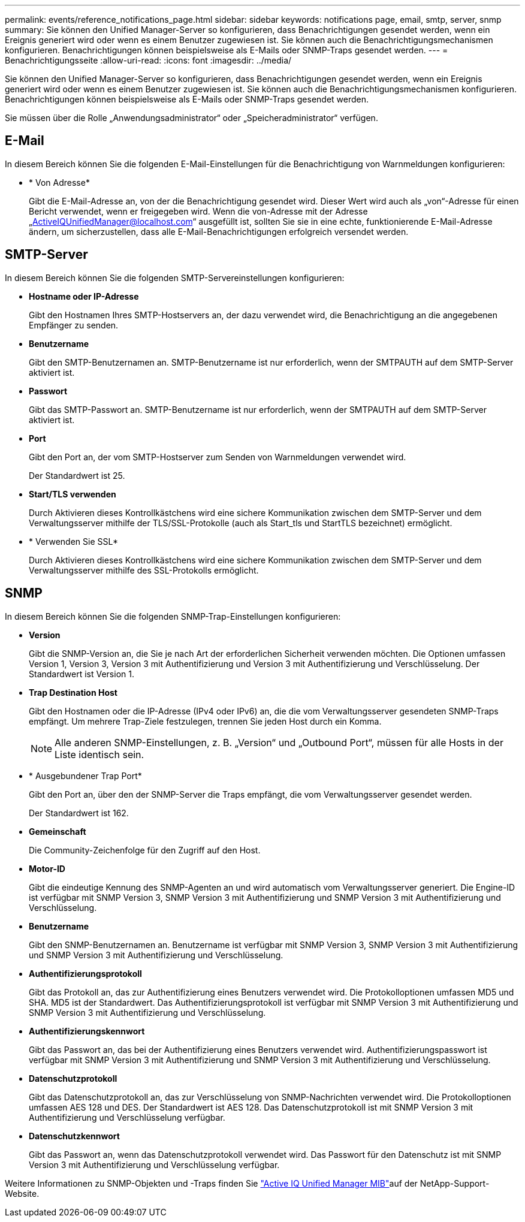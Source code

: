 ---
permalink: events/reference_notifications_page.html 
sidebar: sidebar 
keywords: notifications page, email, smtp, server, snmp 
summary: Sie können den Unified Manager-Server so konfigurieren, dass Benachrichtigungen gesendet werden, wenn ein Ereignis generiert wird oder wenn es einem Benutzer zugewiesen ist. Sie können auch die Benachrichtigungsmechanismen konfigurieren. Benachrichtigungen können beispielsweise als E-Mails oder SNMP-Traps gesendet werden. 
---
= Benachrichtigungsseite
:allow-uri-read: 
:icons: font
:imagesdir: ../media/


[role="lead"]
Sie können den Unified Manager-Server so konfigurieren, dass Benachrichtigungen gesendet werden, wenn ein Ereignis generiert wird oder wenn es einem Benutzer zugewiesen ist. Sie können auch die Benachrichtigungsmechanismen konfigurieren. Benachrichtigungen können beispielsweise als E-Mails oder SNMP-Traps gesendet werden.

Sie müssen über die Rolle „Anwendungsadministrator“ oder „Speicheradministrator“ verfügen.



== E-Mail

In diesem Bereich können Sie die folgenden E-Mail-Einstellungen für die Benachrichtigung von Warnmeldungen konfigurieren:

* * Von Adresse*
+
Gibt die E-Mail-Adresse an, von der die Benachrichtigung gesendet wird. Dieser Wert wird auch als „von“-Adresse für einen Bericht verwendet, wenn er freigegeben wird. Wenn die von-Adresse mit der Adresse „ActiveIQUnifiedManager@localhost.com“ ausgefüllt ist, sollten Sie sie in eine echte, funktionierende E-Mail-Adresse ändern, um sicherzustellen, dass alle E-Mail-Benachrichtigungen erfolgreich versendet werden.





== SMTP-Server

In diesem Bereich können Sie die folgenden SMTP-Servereinstellungen konfigurieren:

* *Hostname oder IP-Adresse*
+
Gibt den Hostnamen Ihres SMTP-Hostservers an, der dazu verwendet wird, die Benachrichtigung an die angegebenen Empfänger zu senden.

* *Benutzername*
+
Gibt den SMTP-Benutzernamen an. SMTP-Benutzername ist nur erforderlich, wenn der SMTPAUTH auf dem SMTP-Server aktiviert ist.

* *Passwort*
+
Gibt das SMTP-Passwort an. SMTP-Benutzername ist nur erforderlich, wenn der SMTPAUTH auf dem SMTP-Server aktiviert ist.

* *Port*
+
Gibt den Port an, der vom SMTP-Hostserver zum Senden von Warnmeldungen verwendet wird.

+
Der Standardwert ist 25.

* *Start/TLS verwenden*
+
Durch Aktivieren dieses Kontrollkästchens wird eine sichere Kommunikation zwischen dem SMTP-Server und dem Verwaltungsserver mithilfe der TLS/SSL-Protokolle (auch als Start_tls und StartTLS bezeichnet) ermöglicht.

* * Verwenden Sie SSL*
+
Durch Aktivieren dieses Kontrollkästchens wird eine sichere Kommunikation zwischen dem SMTP-Server und dem Verwaltungsserver mithilfe des SSL-Protokolls ermöglicht.





== SNMP

In diesem Bereich können Sie die folgenden SNMP-Trap-Einstellungen konfigurieren:

* *Version*
+
Gibt die SNMP-Version an, die Sie je nach Art der erforderlichen Sicherheit verwenden möchten. Die Optionen umfassen Version 1, Version 3, Version 3 mit Authentifizierung und Version 3 mit Authentifizierung und Verschlüsselung. Der Standardwert ist Version 1.

* *Trap Destination Host*
+
Gibt den Hostnamen oder die IP-Adresse (IPv4 oder IPv6) an, die die vom Verwaltungsserver gesendeten SNMP-Traps empfängt. Um mehrere Trap-Ziele festzulegen, trennen Sie jeden Host durch ein Komma.

+
[NOTE]
====
Alle anderen SNMP-Einstellungen, z. B. „Version“ und „Outbound Port“, müssen für alle Hosts in der Liste identisch sein.

====
* * Ausgebundener Trap Port*
+
Gibt den Port an, über den der SNMP-Server die Traps empfängt, die vom Verwaltungsserver gesendet werden.

+
Der Standardwert ist 162.

* *Gemeinschaft*
+
Die Community-Zeichenfolge für den Zugriff auf den Host.

* *Motor-ID*
+
Gibt die eindeutige Kennung des SNMP-Agenten an und wird automatisch vom Verwaltungsserver generiert. Die Engine-ID ist verfügbar mit SNMP Version 3, SNMP Version 3 mit Authentifizierung und SNMP Version 3 mit Authentifizierung und Verschlüsselung.

* *Benutzername*
+
Gibt den SNMP-Benutzernamen an. Benutzername ist verfügbar mit SNMP Version 3, SNMP Version 3 mit Authentifizierung und SNMP Version 3 mit Authentifizierung und Verschlüsselung.

* *Authentifizierungsprotokoll*
+
Gibt das Protokoll an, das zur Authentifizierung eines Benutzers verwendet wird. Die Protokolloptionen umfassen MD5 und SHA. MD5 ist der Standardwert. Das Authentifizierungsprotokoll ist verfügbar mit SNMP Version 3 mit Authentifizierung und SNMP Version 3 mit Authentifizierung und Verschlüsselung.

* *Authentifizierungskennwort*
+
Gibt das Passwort an, das bei der Authentifizierung eines Benutzers verwendet wird. Authentifizierungspasswort ist verfügbar mit SNMP Version 3 mit Authentifizierung und SNMP Version 3 mit Authentifizierung und Verschlüsselung.

* *Datenschutzprotokoll*
+
Gibt das Datenschutzprotokoll an, das zur Verschlüsselung von SNMP-Nachrichten verwendet wird. Die Protokolloptionen umfassen AES 128 und DES. Der Standardwert ist AES 128. Das Datenschutzprotokoll ist mit SNMP Version 3 mit Authentifizierung und Verschlüsselung verfügbar.

* *Datenschutzkennwort*
+
Gibt das Passwort an, wenn das Datenschutzprotokoll verwendet wird. Das Passwort für den Datenschutz ist mit SNMP Version 3 mit Authentifizierung und Verschlüsselung verfügbar.



Weitere Informationen zu SNMP-Objekten und -Traps finden Sie link:https://mysupport.netapp.com/site/tools/tool-eula/aiqum-mib["Active IQ Unified Manager MIB"^]auf der NetApp-Support-Website.
